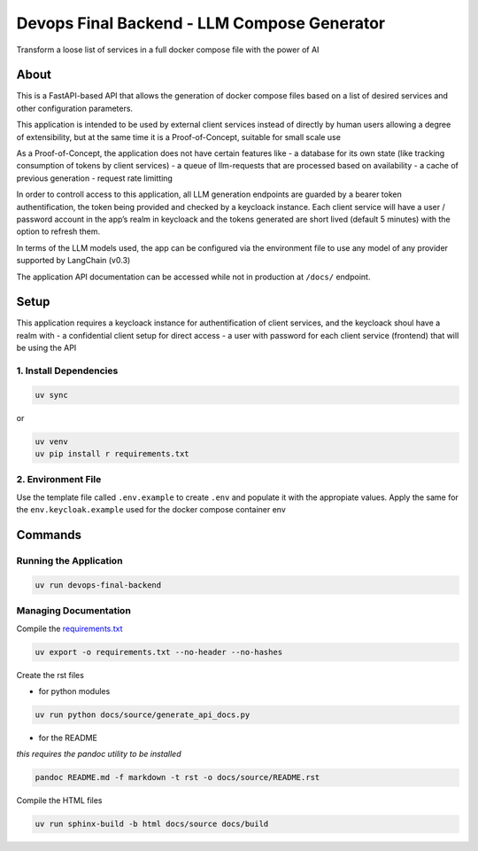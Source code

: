 Devops Final Backend - LLM Compose Generator
============================================

Transform a loose list of services in a full docker compose file with
the power of AI

About
-----

This is a FastAPI-based API that allows the generation of docker compose
files based on a list of desired services and other configuration
parameters.

This application is intended to be used by external client services
instead of directly by human users allowing a degree of extensibility,
but at the same time it is a Proof-of-Concept, suitable for small scale
use

As a Proof-of-Concept, the application does not have certain features
like - a database for its own state (like tracking consumption of tokens
by client services) - a queue of llm-requests that are processed based
on availability - a cache of previous generation - request rate
limitting

In order to controll access to this application, all LLM generation
endpoints are guarded by a bearer token authentification, the token
being provided and checked by a keycloack instance. Each client service
will have a user / password account in the app’s realm in keycloack and
the tokens generated are short lived (default 5 minutes) with the option
to refresh them.

In terms of the LLM models used, the app can be configured via the
environment file to use any model of any provider supported by LangChain
(v0.3)

The application API documentation can be accessed while not in
production at ``/docs/`` endpoint.

Setup
-----

This application requires a keycloack instance for authentification of
client services, and the keycloack shoul have a realm with - a
confidential client setup for direct access - a user with password for
each client service (frontend) that will be using the API

1. Install Dependencies
~~~~~~~~~~~~~~~~~~~~~~~

.. code:: sh

   uv sync

or

.. code:: sh

   uv venv
   uv pip install r requirements.txt

2. Environment File
~~~~~~~~~~~~~~~~~~~

Use the template file called ``.env.example`` to create ``.env`` and
populate it with the appropiate values. Apply the same for the
``env.keycloak.example`` used for the docker compose container env

Commands
--------

Running the Application
~~~~~~~~~~~~~~~~~~~~~~~

.. code:: sh

   uv run devops-final-backend

Managing Documentation
~~~~~~~~~~~~~~~~~~~~~~

Compile the `requirements.txt <requirements.txt>`__

.. code:: sh

   uv export -o requirements.txt --no-header --no-hashes

Create the rst files

-  for python modules

.. code:: sh

   uv run python docs/source/generate_api_docs.py   

-  for the README

*this requires the pandoc utility to be installed*

.. code:: sh

   pandoc README.md -f markdown -t rst -o docs/source/README.rst

Compile the HTML files

.. code:: sh

   uv run sphinx-build -b html docs/source docs/build    
